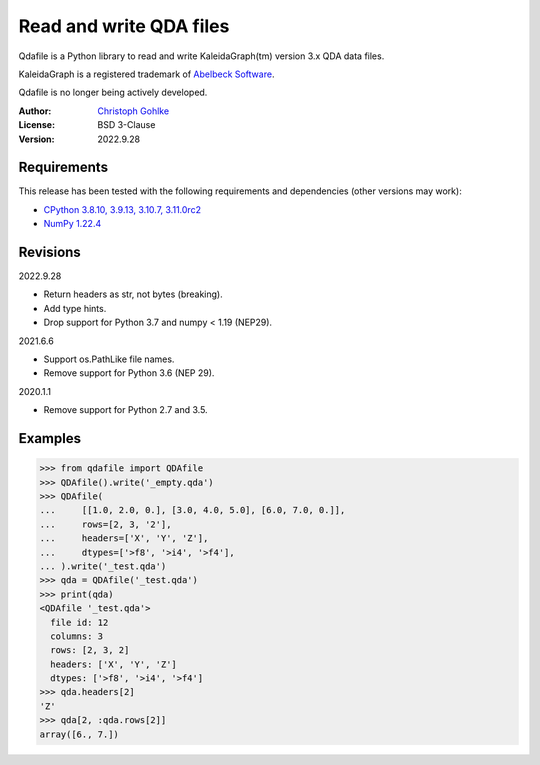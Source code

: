 Read and write QDA files
========================

Qdafile is a Python library to read and write KaleidaGraph(tm) version 3.x
QDA data files.

KaleidaGraph is a registered trademark of `Abelbeck Software
<http://www.synergy.com>`_.

Qdafile is no longer being actively developed.

:Author: `Christoph Gohlke <https://www.cgohlke.com>`_
:License: BSD 3-Clause
:Version: 2022.9.28

Requirements
------------

This release has been tested with the following requirements and dependencies
(other versions may work):

- `CPython 3.8.10, 3.9.13, 3.10.7, 3.11.0rc2 <https://www.python.org>`_
- `NumPy 1.22.4 <https://pypi.org/project/numpy/>`_

Revisions
---------

2022.9.28

- Return headers as str, not bytes (breaking).
- Add type hints.
- Drop support for Python 3.7 and numpy < 1.19 (NEP29).

2021.6.6

- Support os.PathLike file names.
- Remove support for Python 3.6 (NEP 29).

2020.1.1

- Remove support for Python 2.7 and 3.5.

Examples
--------

>>> from qdafile import QDAfile
>>> QDAfile().write('_empty.qda')
>>> QDAfile(
...     [[1.0, 2.0, 0.], [3.0, 4.0, 5.0], [6.0, 7.0, 0.]],
...     rows=[2, 3, '2'],
...     headers=['X', 'Y', 'Z'],
...     dtypes=['>f8', '>i4', '>f4'],
... ).write('_test.qda')
>>> qda = QDAfile('_test.qda')
>>> print(qda)
<QDAfile '_test.qda'>
  file id: 12
  columns: 3
  rows: [2, 3, 2]
  headers: ['X', 'Y', 'Z']
  dtypes: ['>f8', '>i4', '>f4']
>>> qda.headers[2]
'Z'
>>> qda[2, :qda.rows[2]]
array([6., 7.])

